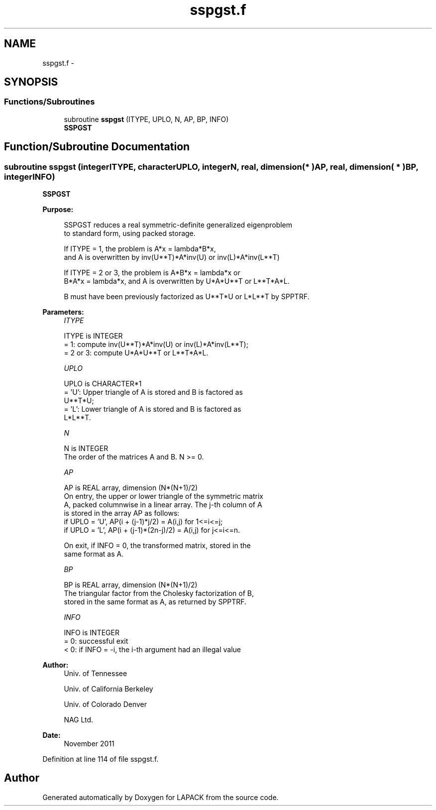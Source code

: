 .TH "sspgst.f" 3 "Sat Nov 16 2013" "Version 3.4.2" "LAPACK" \" -*- nroff -*-
.ad l
.nh
.SH NAME
sspgst.f \- 
.SH SYNOPSIS
.br
.PP
.SS "Functions/Subroutines"

.in +1c
.ti -1c
.RI "subroutine \fBsspgst\fP (ITYPE, UPLO, N, AP, BP, INFO)"
.br
.RI "\fI\fBSSPGST\fP \fP"
.in -1c
.SH "Function/Subroutine Documentation"
.PP 
.SS "subroutine sspgst (integerITYPE, characterUPLO, integerN, real, dimension( * )AP, real, dimension( * )BP, integerINFO)"

.PP
\fBSSPGST\fP  
.PP
\fBPurpose: \fP
.RS 4

.PP
.nf
 SSPGST reduces a real symmetric-definite generalized eigenproblem
 to standard form, using packed storage.

 If ITYPE = 1, the problem is A*x = lambda*B*x,
 and A is overwritten by inv(U**T)*A*inv(U) or inv(L)*A*inv(L**T)

 If ITYPE = 2 or 3, the problem is A*B*x = lambda*x or
 B*A*x = lambda*x, and A is overwritten by U*A*U**T or L**T*A*L.

 B must have been previously factorized as U**T*U or L*L**T by SPPTRF.
.fi
.PP
 
.RE
.PP
\fBParameters:\fP
.RS 4
\fIITYPE\fP 
.PP
.nf
          ITYPE is INTEGER
          = 1: compute inv(U**T)*A*inv(U) or inv(L)*A*inv(L**T);
          = 2 or 3: compute U*A*U**T or L**T*A*L.
.fi
.PP
.br
\fIUPLO\fP 
.PP
.nf
          UPLO is CHARACTER*1
          = 'U':  Upper triangle of A is stored and B is factored as
                  U**T*U;
          = 'L':  Lower triangle of A is stored and B is factored as
                  L*L**T.
.fi
.PP
.br
\fIN\fP 
.PP
.nf
          N is INTEGER
          The order of the matrices A and B.  N >= 0.
.fi
.PP
.br
\fIAP\fP 
.PP
.nf
          AP is REAL array, dimension (N*(N+1)/2)
          On entry, the upper or lower triangle of the symmetric matrix
          A, packed columnwise in a linear array.  The j-th column of A
          is stored in the array AP as follows:
          if UPLO = 'U', AP(i + (j-1)*j/2) = A(i,j) for 1<=i<=j;
          if UPLO = 'L', AP(i + (j-1)*(2n-j)/2) = A(i,j) for j<=i<=n.

          On exit, if INFO = 0, the transformed matrix, stored in the
          same format as A.
.fi
.PP
.br
\fIBP\fP 
.PP
.nf
          BP is REAL array, dimension (N*(N+1)/2)
          The triangular factor from the Cholesky factorization of B,
          stored in the same format as A, as returned by SPPTRF.
.fi
.PP
.br
\fIINFO\fP 
.PP
.nf
          INFO is INTEGER
          = 0:  successful exit
          < 0:  if INFO = -i, the i-th argument had an illegal value
.fi
.PP
 
.RE
.PP
\fBAuthor:\fP
.RS 4
Univ\&. of Tennessee 
.PP
Univ\&. of California Berkeley 
.PP
Univ\&. of Colorado Denver 
.PP
NAG Ltd\&. 
.RE
.PP
\fBDate:\fP
.RS 4
November 2011 
.RE
.PP

.PP
Definition at line 114 of file sspgst\&.f\&.
.SH "Author"
.PP 
Generated automatically by Doxygen for LAPACK from the source code\&.
